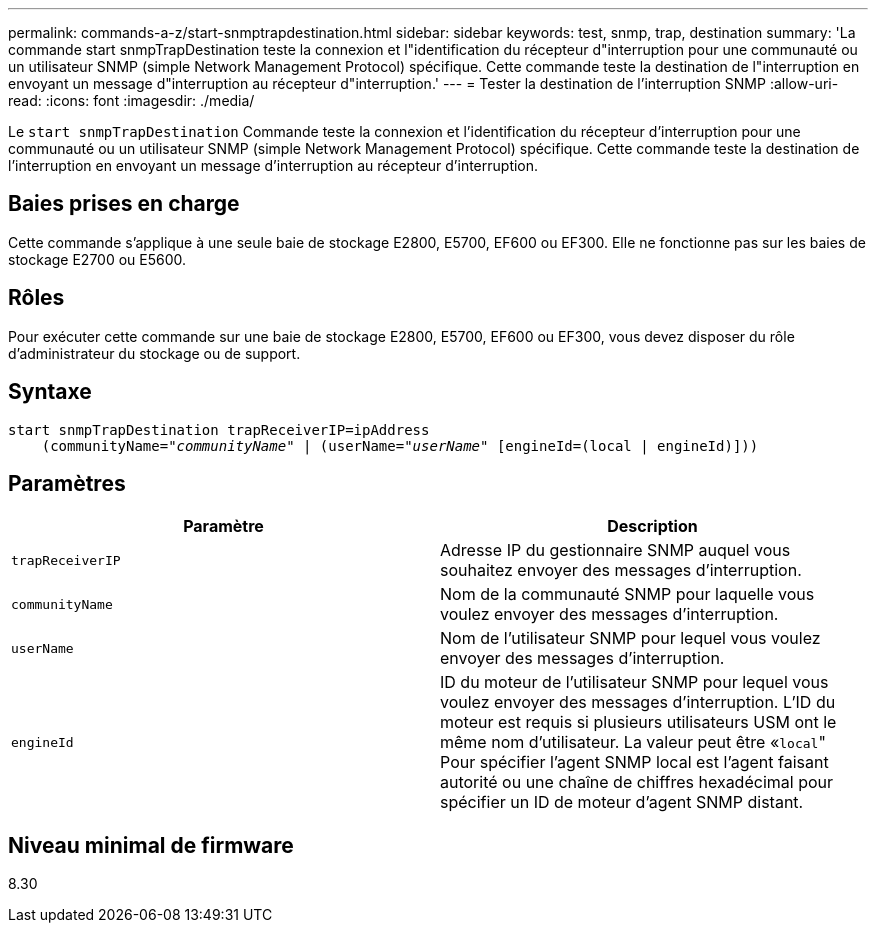---
permalink: commands-a-z/start-snmptrapdestination.html 
sidebar: sidebar 
keywords: test, snmp, trap, destination 
summary: 'La commande start snmpTrapDestination teste la connexion et l"identification du récepteur d"interruption pour une communauté ou un utilisateur SNMP (simple Network Management Protocol) spécifique. Cette commande teste la destination de l"interruption en envoyant un message d"interruption au récepteur d"interruption.' 
---
= Tester la destination de l'interruption SNMP
:allow-uri-read: 
:icons: font
:imagesdir: ./media/


[role="lead"]
Le `start snmpTrapDestination` Commande teste la connexion et l'identification du récepteur d'interruption pour une communauté ou un utilisateur SNMP (simple Network Management Protocol) spécifique. Cette commande teste la destination de l'interruption en envoyant un message d'interruption au récepteur d'interruption.



== Baies prises en charge

Cette commande s'applique à une seule baie de stockage E2800, E5700, EF600 ou EF300. Elle ne fonctionne pas sur les baies de stockage E2700 ou E5600.



== Rôles

Pour exécuter cette commande sur une baie de stockage E2800, E5700, EF600 ou EF300, vous devez disposer du rôle d'administrateur du stockage ou de support.



== Syntaxe

[listing, subs="+macros"]
----
start snmpTrapDestination trapReceiverIP=ipAddress
    pass:quotes[(communityName="_communityName_" | (userName="_userName_"] [engineId=(local | engineId)]))
----


== Paramètres

[cols="2*"]
|===
| Paramètre | Description 


 a| 
`trapReceiverIP`
 a| 
Adresse IP du gestionnaire SNMP auquel vous souhaitez envoyer des messages d'interruption.



 a| 
`communityName`
 a| 
Nom de la communauté SNMP pour laquelle vous voulez envoyer des messages d'interruption.



 a| 
`userName`
 a| 
Nom de l'utilisateur SNMP pour lequel vous voulez envoyer des messages d'interruption.



 a| 
`engineId`
 a| 
ID du moteur de l'utilisateur SNMP pour lequel vous voulez envoyer des messages d'interruption. L'ID du moteur est requis si plusieurs utilisateurs USM ont le même nom d'utilisateur. La valeur peut être «[.code]``local``" Pour spécifier l'agent SNMP local est l'agent faisant autorité ou une chaîne de chiffres hexadécimal pour spécifier un ID de moteur d'agent SNMP distant.

|===


== Niveau minimal de firmware

8.30
